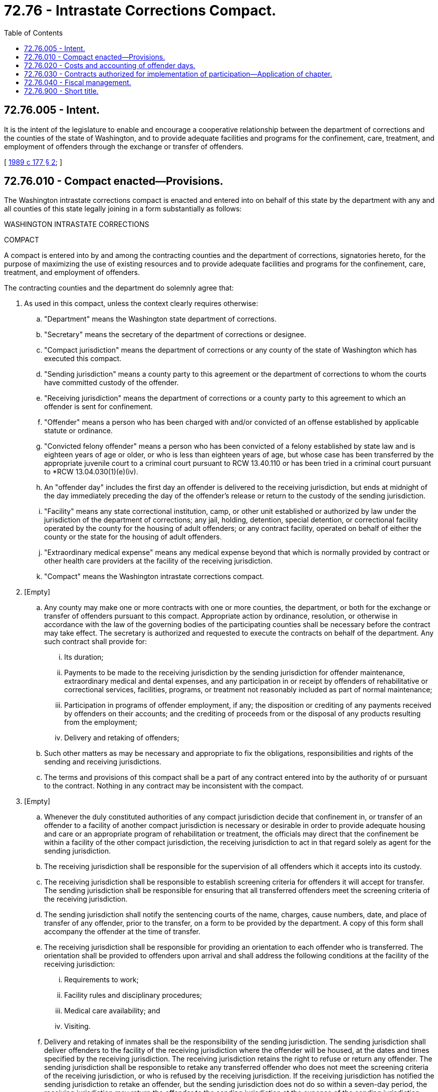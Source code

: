 = 72.76 - Intrastate Corrections Compact.
:toc:

== 72.76.005 - Intent.
It is the intent of the legislature to enable and encourage a cooperative relationship between the department of corrections and the counties of the state of Washington, and to provide adequate facilities and programs for the confinement, care, treatment, and employment of offenders through the exchange or transfer of offenders.

[ http://leg.wa.gov/CodeReviser/documents/sessionlaw/1989c177.pdf?cite=1989%20c%20177%20§%202[1989 c 177 § 2]; ]

== 72.76.010 - Compact enacted—Provisions.
The Washington intrastate corrections compact is enacted and entered into on behalf of this state by the department with any and all counties of this state legally joining in a form substantially as follows:

WASHINGTON INTRASTATE CORRECTIONS

COMPACT

A compact is entered into by and among the contracting counties and the department of corrections, signatories hereto, for the purpose of maximizing the use of existing resources and to provide adequate facilities and programs for the confinement, care, treatment, and employment of offenders.

The contracting counties and the department do solemnly agree that:

. As used in this compact, unless the context clearly requires otherwise:

.. "Department" means the Washington state department of corrections.

.. "Secretary" means the secretary of the department of corrections or designee.

.. "Compact jurisdiction" means the department of corrections or any county of the state of Washington which has executed this compact.

.. "Sending jurisdiction" means a county party to this agreement or the department of corrections to whom the courts have committed custody of the offender.

.. "Receiving jurisdiction" means the department of corrections or a county party to this agreement to which an offender is sent for confinement.

.. "Offender" means a person who has been charged with and/or convicted of an offense established by applicable statute or ordinance.

.. "Convicted felony offender" means a person who has been convicted of a felony established by state law and is eighteen years of age or older, or who is less than eighteen years of age, but whose case has been transferred by the appropriate juvenile court to a criminal court pursuant to RCW 13.40.110 or has been tried in a criminal court pursuant to *RCW 13.04.030(1)(e)(iv).

.. An "offender day" includes the first day an offender is delivered to the receiving jurisdiction, but ends at midnight of the day immediately preceding the day of the offender's release or return to the custody of the sending jurisdiction.

.. "Facility" means any state correctional institution, camp, or other unit established or authorized by law under the jurisdiction of the department of corrections; any jail, holding, detention, special detention, or correctional facility operated by the county for the housing of adult offenders; or any contract facility, operated on behalf of either the county or the state for the housing of adult offenders.

.. "Extraordinary medical expense" means any medical expense beyond that which is normally provided by contract or other health care providers at the facility of the receiving jurisdiction.

.. "Compact" means the Washington intrastate corrections compact.

. [Empty]
.. Any county may make one or more contracts with one or more counties, the department, or both for the exchange or transfer of offenders pursuant to this compact. Appropriate action by ordinance, resolution, or otherwise in accordance with the law of the governing bodies of the participating counties shall be necessary before the contract may take effect. The secretary is authorized and requested to execute the contracts on behalf of the department. Any such contract shall provide for:

... Its duration;

... Payments to be made to the receiving jurisdiction by the sending jurisdiction for offender maintenance, extraordinary medical and dental expenses, and any participation in or receipt by offenders of rehabilitative or correctional services, facilities, programs, or treatment not reasonably included as part of normal maintenance;

... Participation in programs of offender employment, if any; the disposition or crediting of any payments received by offenders on their accounts; and the crediting of proceeds from or the disposal of any products resulting from the employment;

... Delivery and retaking of offenders;

.. Such other matters as may be necessary and appropriate to fix the obligations, responsibilities and rights of the sending and receiving jurisdictions.

.. The terms and provisions of this compact shall be a part of any contract entered into by the authority of or pursuant to the contract. Nothing in any contract may be inconsistent with the compact.

. [Empty]
.. Whenever the duly constituted authorities of any compact jurisdiction decide that confinement in, or transfer of an offender to a facility of another compact jurisdiction is necessary or desirable in order to provide adequate housing and care or an appropriate program of rehabilitation or treatment, the officials may direct that the confinement be within a facility of the other compact jurisdiction, the receiving jurisdiction to act in that regard solely as agent for the sending jurisdiction.

.. The receiving jurisdiction shall be responsible for the supervision of all offenders which it accepts into its custody.

.. The receiving jurisdiction shall be responsible to establish screening criteria for offenders it will accept for transfer. The sending jurisdiction shall be responsible for ensuring that all transferred offenders meet the screening criteria of the receiving jurisdiction.

.. The sending jurisdiction shall notify the sentencing courts of the name, charges, cause numbers, date, and place of transfer of any offender, prior to the transfer, on a form to be provided by the department. A copy of this form shall accompany the offender at the time of transfer.

.. The receiving jurisdiction shall be responsible for providing an orientation to each offender who is transferred. The orientation shall be provided to offenders upon arrival and shall address the following conditions at the facility of the receiving jurisdiction:

... Requirements to work;

... Facility rules and disciplinary procedures;

... Medical care availability; and

... Visiting.

.. Delivery and retaking of inmates shall be the responsibility of the sending jurisdiction. The sending jurisdiction shall deliver offenders to the facility of the receiving jurisdiction where the offender will be housed, at the dates and times specified by the receiving jurisdiction. The receiving jurisdiction retains the right to refuse or return any offender. The sending jurisdiction shall be responsible to retake any transferred offender who does not meet the screening criteria of the receiving jurisdiction, or who is refused by the receiving jurisdiction. If the receiving jurisdiction has notified the sending jurisdiction to retake an offender, but the sending jurisdiction does not do so within a seven-day period, the receiving jurisdiction may return the offender to the sending jurisdiction at the expense of the sending jurisdiction.

.. Offenders confined in a facility under the terms of this compact shall at all times be subject to the jurisdiction of the sending jurisdiction and may at any time be removed from the facility for transfer to another facility within the sending jurisdiction, for transfer to another facility in which the sending jurisdiction may have a contractual or other right to confine offenders, for release or discharge, or for any other purpose permitted by the laws of the state of Washington.

.. Unless otherwise agreed, the sending jurisdiction shall provide at least one set of the offender's personal clothing at the time of transfer. The sending jurisdiction shall be responsible for searching the clothing to ensure that it is free of contraband. The receiving jurisdiction shall be responsible for providing work clothing and equipment appropriate to the offender's assignment.

.. The sending jurisdiction shall remain responsible for the storage of the offender's personal property, unless prior arrangements are made with the receiving jurisdiction. The receiving jurisdiction shall provide a list of allowable items which may be transferred with the offender.

.. Copies or summaries of records relating to medical needs, behavior, and classification of the offender shall be transferred by the sending jurisdiction to the receiving jurisdiction at the time of transfer. At a minimum, such records shall include:

... A copy of the commitment order or orders legally authorizing the confinement of the offender;

... A copy of the form for the notification of the sentencing courts required by subsection (3)(d) of this section;

... A brief summary of any known criminal history, medical needs, behavioral problems, and other information which may be relevant to the classification of the offender; and

... A standard identification card which includes the fingerprints and at least one photograph of the offender.

Disclosure of public records shall be the responsibility of the sending jurisdiction, except for those documents generated by the receiving jurisdiction.

.. The receiving jurisdiction shall be responsible for providing regular medical care, including prescription medication, but extraordinary medical expenses shall be the responsibility of the sending jurisdiction. The costs of extraordinary medical care incurred by the receiving jurisdiction for transferred offenders shall be reimbursed by the sending jurisdiction. The receiving jurisdiction shall notify the sending jurisdiction as far in advance as practicable prior to incurring such costs. In the event emergency medical care is needed, the sending jurisdiction shall be advised as soon as practicable after the offender is treated. Offenders who are required by the medical authority of the sending jurisdiction to take prescription medication at the time of the transfer shall have at least a three-day supply of the medication transferred to the receiving jurisdiction with the offender, and at the expense of the sending jurisdiction. Costs of prescription medication incurred after the use of the supply shall be borne by the receiving jurisdiction.

.. Convicted offenders transferred under this agreement may be required by the receiving jurisdiction to work. Transferred offenders participating in programs of offender employment shall receive the same reimbursement, if any, as other offenders performing similar work. The receiving jurisdiction shall be responsible for the disposition or crediting of any payments received by offenders, and for crediting the proceeds from or disposal of any products resulting from the employment. Other programs normally provided to offenders by the receiving jurisdiction such as education, mental health, or substance abuse treatment shall also be available to transferred offenders, provided that usual program screening criteria are met. No special or additional programs will be provided except by mutual agreement of the sending and receiving jurisdiction, with additional expenses, if any, to be borne by the sending jurisdiction.

.. The receiving jurisdiction shall notify offenders upon arrival of the rules of the jurisdiction and the specific rules of the facility. Offenders will be required to follow all rules of the receiving jurisdiction. Disciplinary detention, if necessary, shall be provided at the discretion of the receiving jurisdiction. The receiving jurisdiction may require the sending jurisdiction to retake any offender found guilty of a serious infraction; similarly, the receiving jurisdiction may require the sending jurisdiction to retake any offender whose behavior requires segregated or protective housing.

.. Good-time calculations and notification of each offender's release date shall be the responsibility of the sending jurisdiction. The sending jurisdiction shall provide the receiving jurisdiction with a formal notice of the date upon which each offender is to be released from custody. If the receiving jurisdiction finds an offender guilty of a violation of its disciplinary rules, it shall notify the sending jurisdiction of the date and nature of the violation. If the sending jurisdiction resets the release date according to its good-time policies, it shall provide the receiving jurisdiction with notice of the new release date.

.. The sending jurisdiction shall retake the offender at the receiving jurisdiction's facility on or before his or her release date, unless the sending and receiving jurisdictions shall agree upon release in some other place. The sending jurisdiction shall bear the transportation costs of the return.

.. Each receiving jurisdiction shall provide monthly reports to each sending jurisdiction on the number of offenders of that sending jurisdiction in its facilities pursuant to this compact.

.. Each party jurisdiction shall notify the others of its coordinator who is responsible for administrating the jurisdiction's responsibilities under the compact. The coordinators shall arrange for alternate contact persons in the event of an extended absence of the coordinator.

.. Upon reasonable notice, representatives of any party to this compact shall be allowed to visit any facility in which another party has agreed to house its offenders, for the purpose of inspecting the facilities and visiting its offenders that may be confined in the institution.

. This compact shall enter into force and become effective and binding upon the participating parties when it has been executed by two or more parties. Upon request, each party county shall provide any other compact jurisdiction with a copy of a duly enacted resolution or ordinance authorizing entry into this compact.

. A party participating may withdraw from the compact by formal resolution and by written notice to all other parties then participating. The withdrawal shall become effective, as it pertains to the party wishing to withdraw, thirty days after written notice to the other parties. However, such withdrawal shall not relieve the withdrawing party from its obligations assumed prior to the effective date of withdrawal. Before the effective date of withdrawal, a withdrawing participant shall notify the other parties to retake the offenders it has housed in its facilities and shall remove to its facilities, at its own expense, offenders it has confined under the provisions of this compact.

. Legal costs relating to defending actions brought by an offender challenging his or her transfer to another jurisdiction under this compact shall be borne by the sending jurisdiction. Legal costs relating to defending actions arising from events which occur while the offender is in the custody of a receiving jurisdiction shall be borne by the receiving jurisdiction.

. The receiving jurisdiction shall not be responsible to provide legal services to offenders placed under this agreement. Requests for legal services shall be referred to the sending jurisdiction.

. The provisions of this compact shall be liberally construed and shall be severable. If any phrase, clause, sentence, or provision of this compact is declared to be contrary to the Constitution or laws of the state of Washington or is held invalid, the validity of the remainder of this compact and its applicability to any county or the department shall not be affected.

. Nothing contained in this compact shall be construed to abrogate or impair any agreement or other arrangement which a county or the department may have with each other or with a nonparty county for the confinement, rehabilitation, or treatment of offenders.

[ http://lawfilesext.leg.wa.gov/biennium/1993-94/Pdf/Bills/Session%20Laws/House/2319-S2.SL.pdf?cite=1994%20sp.s.%20c%207%20§%20539[1994 sp.s. c 7 § 539]; http://leg.wa.gov/CodeReviser/documents/sessionlaw/1989c177.pdf?cite=1989%20c%20177%20§%203[1989 c 177 § 3]; ]

== 72.76.020 - Costs and accounting of offender days.
. The costs per offender day to the sending jurisdiction for the custody of offenders transferred according to the terms of this agreement shall be at the rate set by the state of Washington, office of financial management under RCW 70.48.440, unless the parties agree to another rate in a particular transfer. The costs may not include extraordinary medical costs, which shall be billed separately. Except in the case of prisoner exchanges, as described in subsection (2) of this section, the sending jurisdiction shall be billed on a monthly basis by the receiving jurisdiction. Payment shall be made within thirty days of receipt of the invoice.

. When two parties to this agreement transfer offenders to each other, there shall be an accounting of the number of "offender days." If the number is exactly equal, no payment is necessary for the affected period. The payment by the jurisdiction with the higher net number of offender days may be reduced by the amount otherwise due for the number of offender days its offenders were held by the receiving jurisdiction. Billing and reimbursement shall remain on the monthly schedule, and shall be supported by the forms and procedures provided by applicable regulations. The accounting of offender days exchanged may be reconciled on a monthly basis, but shall be at least quarterly.

[ http://leg.wa.gov/CodeReviser/documents/sessionlaw/1989c177.pdf?cite=1989%20c%20177%20§%204[1989 c 177 § 4]; ]

== 72.76.030 - Contracts authorized for implementation of participation—Application of chapter.
The secretary is empowered to enter into contracts on behalf of this state on the terms and conditions as may be appropriate to implement the participation of the department in the Washington intrastate corrections compact under RCW 72.76.010(2). Nothing in this chapter is intended to create any right or entitlement in any offender transferred or housed under the authority granted in this chapter. The failure of the department or the county to comply with any provision of this chapter as to any particular offender or transfer shall not invalidate the transfer nor give rise to any right for such offender.

[ http://leg.wa.gov/CodeReviser/documents/sessionlaw/1989c177.pdf?cite=1989%20c%20177%20§%205[1989 c 177 § 5]; ]

== 72.76.040 - Fiscal management.
Notwithstanding any other provisions of law, payments received by the department pursuant to contracts entered into under the authority of this chapter shall be treated as nonappropriated funds and shall be exempt from the allotment controls established under chapter 43.88 RCW. The secretary may use such funds, in addition to appropriated funds, to provide institutional and community corrections programs. The secretary may, in his or her discretion and in lieu of direct fiscal payment, offset the obligation of any sending jurisdiction against any obligation the department may have to the sending jurisdiction. Outstanding obligations of the sending jurisdiction may be carried forward across state fiscal periods by the department as a credit against future obligations of the department to the sending jurisdiction.

[ http://leg.wa.gov/CodeReviser/documents/sessionlaw/1989c177.pdf?cite=1989%20c%20177%20§%206[1989 c 177 § 6]; ]

== 72.76.900 - Short title.
This chapter shall be known and may be cited as the Washington Intrastate Corrections Compact.

[ http://leg.wa.gov/CodeReviser/documents/sessionlaw/1989c177.pdf?cite=1989%20c%20177%20§%201[1989 c 177 § 1]; ]

